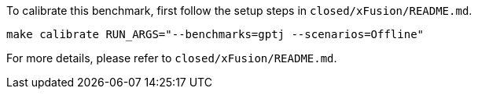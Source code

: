 To calibrate this benchmark, first follow the setup steps in `closed/xFusion/README.md`.

```
make calibrate RUN_ARGS="--benchmarks=gptj --scenarios=Offline"
```

For more details, please refer to `closed/xFusion/README.md`.